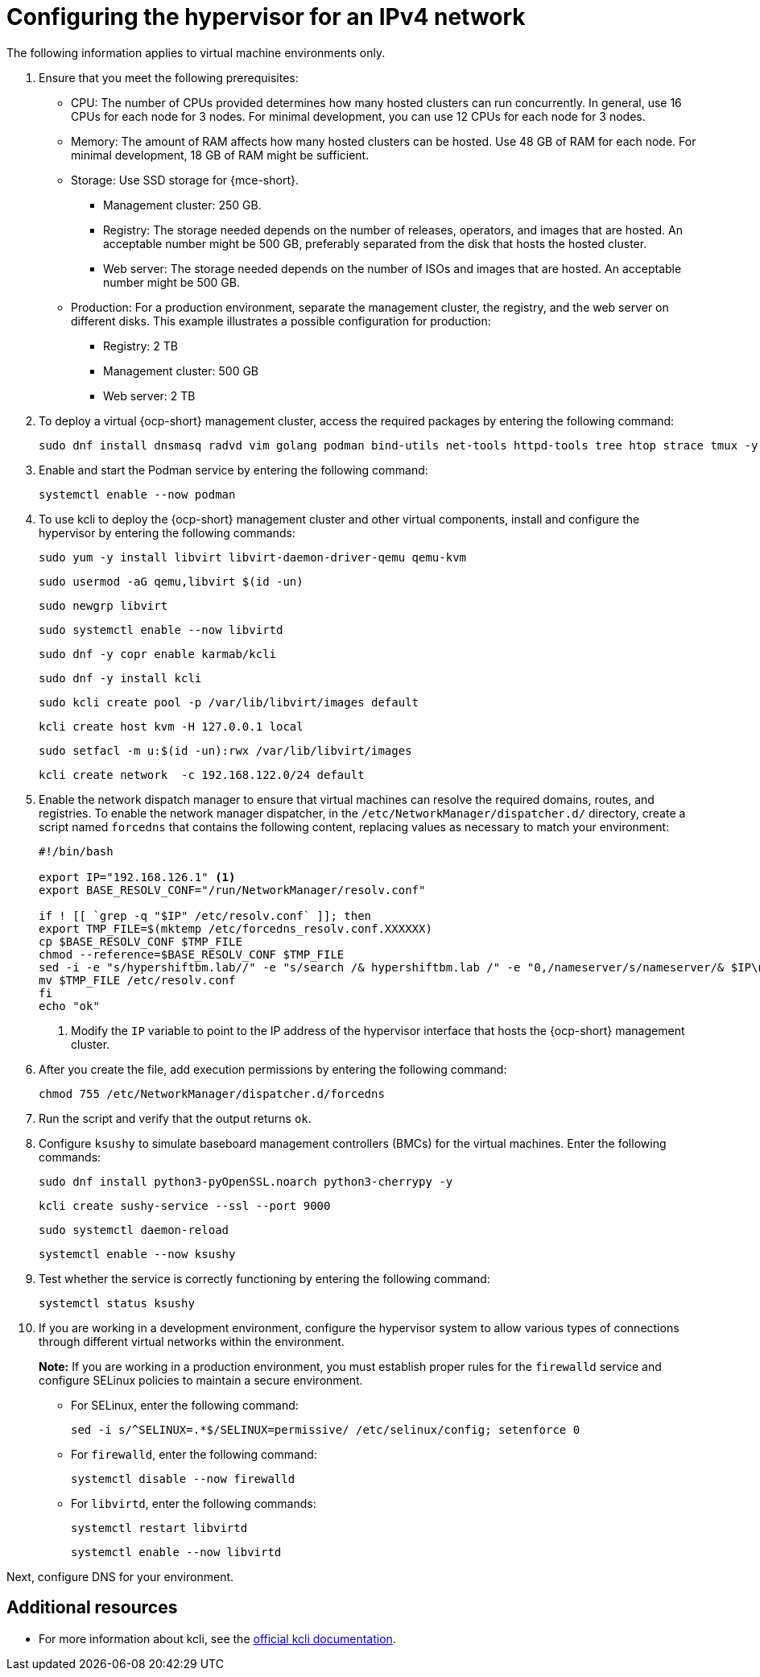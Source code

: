 [#ipv4-hypervisor]
= Configuring the hypervisor for an IPv4 network

The following information applies to virtual machine environments only.

. Ensure that you meet the following prerequisites:

+
//lahinson - sept 2023 - the upstream docs refer to this list as "bare metal requisites" even though the intro to the hypervisor section states that this section is for virtual machine environments only. Do these prerequisites also apply to virtual machine environments?

** CPU: The number of CPUs provided determines how many hosted clusters can run concurrently. In general, use 16 CPUs for each node for 3 nodes. For minimal development, you can use 12 CPUs for each node for 3 nodes.
** Memory: The amount of RAM affects how many hosted clusters can be hosted. Use 48 GB of RAM for each node. For minimal development, 18 GB of RAM might be sufficient.
** Storage: Use SSD storage for {mce-short}. 
*** Management cluster: 250 GB.
*** Registry: The storage needed depends on the number of releases, operators, and images that are hosted. An acceptable number might be 500 GB, preferably separated from the disk that hosts the hosted cluster.
*** Web server: The storage needed depends on the number of ISOs and images that are hosted. An acceptable number might be 500 GB.
** Production: For a production environment, separate the management cluster, the registry, and the web server on different disks. This example illustrates a possible configuration for production:
*** Registry: 2 TB
*** Management cluster: 500 GB
*** Web server: 2 TB

+
//lahinson - sept 2023 - adding comment to ensure proper formatting

. To deploy a virtual {ocp-short} management cluster, access the required packages by entering the following command:

+
----
sudo dnf install dnsmasq radvd vim golang podman bind-utils net-tools httpd-tools tree htop strace tmux -y
----

. Enable and start the Podman service by entering the following command:

+
----
systemctl enable --now podman
----

. To use kcli to deploy the {ocp-short} management cluster and other virtual components, install and configure the hypervisor by entering the following commands:

+
----
sudo yum -y install libvirt libvirt-daemon-driver-qemu qemu-kvm
----

+
----
sudo usermod -aG qemu,libvirt $(id -un)
----

+
----
sudo newgrp libvirt
----

+
----
sudo systemctl enable --now libvirtd
----

+
----
sudo dnf -y copr enable karmab/kcli
----

+
----
sudo dnf -y install kcli
----

+
----
sudo kcli create pool -p /var/lib/libvirt/images default
----

+
----
kcli create host kvm -H 127.0.0.1 local
----

+
----
sudo setfacl -m u:$(id -un):rwx /var/lib/libvirt/images
----

+
----
kcli create network  -c 192.168.122.0/24 default
----

. Enable the network dispatch manager to ensure that virtual machines can resolve the required domains, routes, and registries. To enable the network manager dispatcher, in the `/etc/NetworkManager/dispatcher.d/` directory, create a script named `forcedns` that contains the following content, replacing values as necessary to match your environment:

+
----
#!/bin/bash

export IP="192.168.126.1" <1>
export BASE_RESOLV_CONF="/run/NetworkManager/resolv.conf"

if ! [[ `grep -q "$IP" /etc/resolv.conf` ]]; then
export TMP_FILE=$(mktemp /etc/forcedns_resolv.conf.XXXXXX)
cp $BASE_RESOLV_CONF $TMP_FILE
chmod --reference=$BASE_RESOLV_CONF $TMP_FILE
sed -i -e "s/hypershiftbm.lab//" -e "s/search /& hypershiftbm.lab /" -e "0,/nameserver/s/nameserver/& $IP\n&/" $TMP_FILE
mv $TMP_FILE /etc/resolv.conf
fi
echo "ok"
----

+
<1> Modify the `IP` variable to point to the IP address of the hypervisor interface that hosts the {ocp-short} management cluster.

. After you create the file, add execution permissions by entering the following command:

+
----
chmod 755 /etc/NetworkManager/dispatcher.d/forcedns
----

. Run the script and verify that the output returns `ok`.

. Configure `ksushy` to simulate baseboard management controllers (BMCs) for the virtual machines. Enter the following commands:

+
----
sudo dnf install python3-pyOpenSSL.noarch python3-cherrypy -y
----

+
----
kcli create sushy-service --ssl --port 9000
----

+
----
sudo systemctl daemon-reload
----

+
----
systemctl enable --now ksushy
----

. Test whether the service is correctly functioning by entering the following command:

+
----
systemctl status ksushy
----

. If you are working in a development environment, configure the hypervisor system to allow various types of connections through different virtual networks within the environment.

+
*Note:* If you are working in a production environment, you must establish proper rules for the `firewalld` service and configure SELinux policies to maintain a secure environment. 

** For SELinux, enter the following command:

+
----
sed -i s/^SELINUX=.*$/SELINUX=permissive/ /etc/selinux/config; setenforce 0
----

** For `firewalld`, enter the following command:

+
----
systemctl disable --now firewalld
----

** For `libvirtd`, enter the following commands:

+
----
systemctl restart libvirtd
----

+
----
systemctl enable --now libvirtd
----

+
//lahinson - sept 2023 - adding comment to ensure proper formatting

Next, configure DNS for your environment.


[#ipv4-additional-resources]
== Additional resources

* For more information about kcli, see the link:https://kcli.readthedocs.io/en/latest/[official kcli documentation].